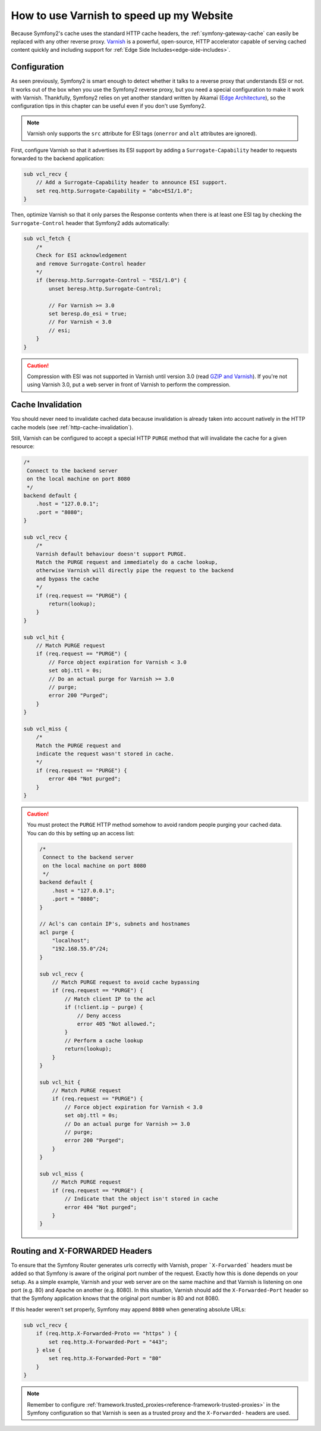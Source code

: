 .. index::
    single: Cache; Varnish

How to use Varnish to speed up my Website
=========================================

Because Symfony2's cache uses the standard HTTP cache headers, the
:ref:`symfony-gateway-cache` can easily be replaced with any other reverse
proxy. `Varnish`_ is a powerful, open-source, HTTP accelerator capable of serving
cached content quickly and including support for :ref:`Edge Side
Includes<edge-side-includes>`.

.. index::
    single: Varnish; configuration

Configuration
-------------

As seen previously, Symfony2 is smart enough to detect whether it talks to a
reverse proxy that understands ESI or not. It works out of the box when you
use the Symfony2 reverse proxy, but you need a special configuration to make
it work with Varnish. Thankfully, Symfony2 relies on yet another standard
written by Akamaï (`Edge Architecture`_), so the configuration tips in this
chapter can be useful even if you don't use Symfony2.

.. note::

    Varnish only supports the ``src`` attribute for ESI tags (``onerror`` and
    ``alt`` attributes are ignored).

First, configure Varnish so that it advertises its ESI support by adding a
``Surrogate-Capability`` header to requests forwarded to the backend
application:

.. code-block:: text

    sub vcl_recv {
        // Add a Surrogate-Capability header to announce ESI support.
        set req.http.Surrogate-Capability = "abc=ESI/1.0";
    }

Then, optimize Varnish so that it only parses the Response contents when there
is at least one ESI tag by checking the ``Surrogate-Control`` header that
Symfony2 adds automatically:

.. code-block:: text

    sub vcl_fetch {
        /*
        Check for ESI acknowledgement
        and remove Surrogate-Control header
        */
        if (beresp.http.Surrogate-Control ~ "ESI/1.0") {
            unset beresp.http.Surrogate-Control;

            // For Varnish >= 3.0
            set beresp.do_esi = true;
            // For Varnish < 3.0
            // esi;
        }
    }

.. caution::

    Compression with ESI was not supported in Varnish until version 3.0
    (read `GZIP and Varnish`_). If you're not using Varnish 3.0, put a web
    server in front of Varnish to perform the compression.

.. index::
    single: Varnish; Invalidation

Cache Invalidation
------------------

You should never need to invalidate cached data because invalidation is already
taken into account natively in the HTTP cache models (see :ref:`http-cache-invalidation`).

Still, Varnish can be configured to accept a special HTTP ``PURGE`` method
that will invalidate the cache for a given resource:

.. code-block:: text

    /*
     Connect to the backend server
     on the local machine on port 8080
     */
    backend default {
        .host = "127.0.0.1";
        .port = "8080";
    }

    sub vcl_recv {
        /*
        Varnish default behaviour doesn't support PURGE.
        Match the PURGE request and immediately do a cache lookup,
        otherwise Varnish will directly pipe the request to the backend
        and bypass the cache
        */
        if (req.request == "PURGE") {
            return(lookup);
        }
    }

    sub vcl_hit {
        // Match PURGE request
        if (req.request == "PURGE") {
            // Force object expiration for Varnish < 3.0
            set obj.ttl = 0s;
            // Do an actual purge for Varnish >= 3.0
            // purge;
            error 200 "Purged";
        }
    }

    sub vcl_miss {
        /*
        Match the PURGE request and
        indicate the request wasn't stored in cache.
        */
        if (req.request == "PURGE") {
            error 404 "Not purged";
        }
    }

.. caution::

    You must protect the ``PURGE`` HTTP method somehow to avoid random people
    purging your cached data. You can do this by setting up an access list:

    .. code-block:: text

        /*
         Connect to the backend server
         on the local machine on port 8080
         */
        backend default {
            .host = "127.0.0.1";
            .port = "8080";
        }

        // Acl's can contain IP's, subnets and hostnames
        acl purge {
            "localhost";
            "192.168.55.0"/24;
        }

        sub vcl_recv {
            // Match PURGE request to avoid cache bypassing
            if (req.request == "PURGE") {
                // Match client IP to the acl
                if (!client.ip ~ purge) {
                    // Deny access
                    error 405 "Not allowed.";
                }
                // Perform a cache lookup
                return(lookup);
            }
        }

        sub vcl_hit {
            // Match PURGE request
            if (req.request == "PURGE") {
                // Force object expiration for Varnish < 3.0
                set obj.ttl = 0s;
                // Do an actual purge for Varnish >= 3.0
                // purge;
                error 200 "Purged";
            }
        }

        sub vcl_miss {
            // Match PURGE request
            if (req.request == "PURGE") {
                // Indicate that the object isn't stored in cache
                error 404 "Not purged";
            }
        }

Routing and X-FORWARDED Headers
-------------------------------

To ensure that the Symfony Router generates urls correctly with Varnish,
proper ```X-Forwarded``` headers must be added so that Symfony is aware of
the original port number of the request. Exactly how this is done depends
on your setup. As a simple example, Varnish and your web server are on the
same machine and that Varnish is listening on one port (e.g. 80) and Apache
on another (e.g. 8080). In this situation, Varnish should add the ``X-Forwarded-Port``
header so that the Symfony application knows that the original port number
is 80 and not 8080.

If this header weren't set properly, Symfony may append ``8080`` when generating
absolute URLs:

.. code-block:: text

    sub vcl_recv {
        if (req.http.X-Forwarded-Proto == "https" ) {
            set req.http.X-Forwarded-Port = "443";
        } else {
            set req.http.X-Forwarded-Port = "80"
        }
    }

.. note::

    Remember to configure :ref:`framework.trusted_proxies<reference-framework-trusted-proxies>`
    in the Symfony configuration so that Varnish is seen as a trusted proxy
    and the ``X-Forwarded-`` headers are used.

.. _`Varnish`: https://www.varnish-cache.org
.. _`Edge Architecture`: http://www.w3.org/TR/edge-arch
.. _`GZIP and Varnish`: https://www.varnish-cache.org/docs/3.0/phk/gzip.html
